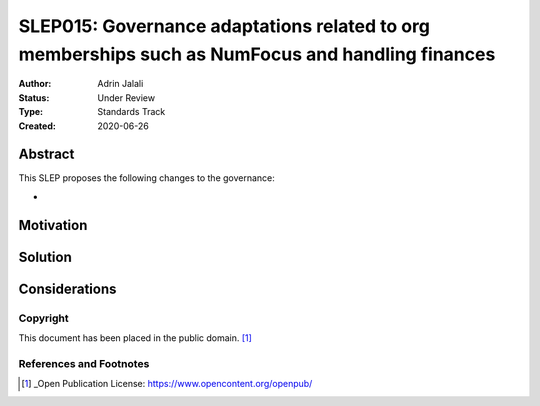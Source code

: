 .. _slep_015:

=================================================================================================
SLEP015: Governance adaptations related to org memberships such as NumFocus and handling finances
=================================================================================================

:Author: Adrin Jalali
:Status: Under Review
:Type: Standards Track
:Created: 2020-06-26

Abstract
########

This SLEP proposes the following changes to the governance:

- 

Motivation
##########

Solution
########

Considerations
##############


Copyright
---------

This document has been placed in the public domain. [1]_

References and Footnotes
------------------------

.. [1] _Open Publication License: https://www.opencontent.org/openpub/


